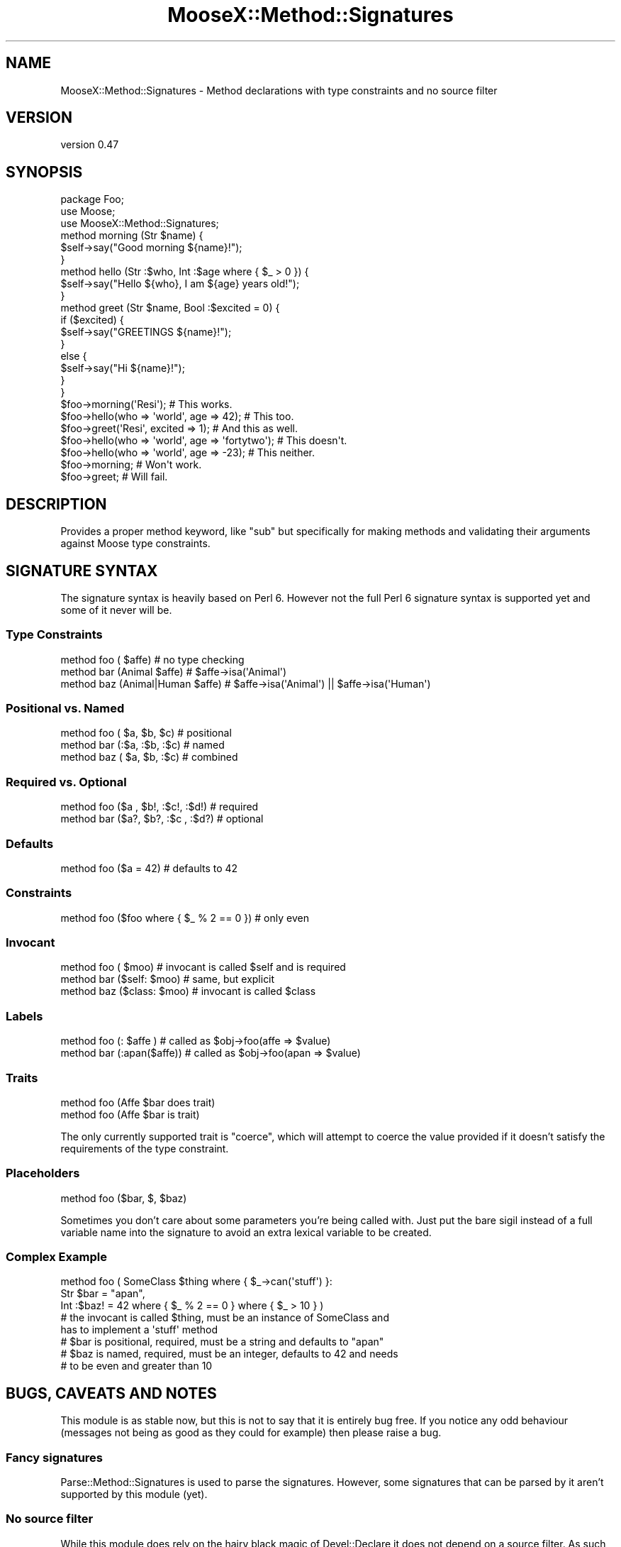 .\" Automatically generated by Pod::Man 2.27 (Pod::Simple 3.28)
.\"
.\" Standard preamble:
.\" ========================================================================
.de Sp \" Vertical space (when we can't use .PP)
.if t .sp .5v
.if n .sp
..
.de Vb \" Begin verbatim text
.ft CW
.nf
.ne \\$1
..
.de Ve \" End verbatim text
.ft R
.fi
..
.\" Set up some character translations and predefined strings.  \*(-- will
.\" give an unbreakable dash, \*(PI will give pi, \*(L" will give a left
.\" double quote, and \*(R" will give a right double quote.  \*(C+ will
.\" give a nicer C++.  Capital omega is used to do unbreakable dashes and
.\" therefore won't be available.  \*(C` and \*(C' expand to `' in nroff,
.\" nothing in troff, for use with C<>.
.tr \(*W-
.ds C+ C\v'-.1v'\h'-1p'\s-2+\h'-1p'+\s0\v'.1v'\h'-1p'
.ie n \{\
.    ds -- \(*W-
.    ds PI pi
.    if (\n(.H=4u)&(1m=24u) .ds -- \(*W\h'-12u'\(*W\h'-12u'-\" diablo 10 pitch
.    if (\n(.H=4u)&(1m=20u) .ds -- \(*W\h'-12u'\(*W\h'-8u'-\"  diablo 12 pitch
.    ds L" ""
.    ds R" ""
.    ds C` ""
.    ds C' ""
'br\}
.el\{\
.    ds -- \|\(em\|
.    ds PI \(*p
.    ds L" ``
.    ds R" ''
.    ds C`
.    ds C'
'br\}
.\"
.\" Escape single quotes in literal strings from groff's Unicode transform.
.ie \n(.g .ds Aq \(aq
.el       .ds Aq '
.\"
.\" If the F register is turned on, we'll generate index entries on stderr for
.\" titles (.TH), headers (.SH), subsections (.SS), items (.Ip), and index
.\" entries marked with X<> in POD.  Of course, you'll have to process the
.\" output yourself in some meaningful fashion.
.\"
.\" Avoid warning from groff about undefined register 'F'.
.de IX
..
.nr rF 0
.if \n(.g .if rF .nr rF 1
.if (\n(rF:(\n(.g==0)) \{
.    if \nF \{
.        de IX
.        tm Index:\\$1\t\\n%\t"\\$2"
..
.        if !\nF==2 \{
.            nr % 0
.            nr F 2
.        \}
.    \}
.\}
.rr rF
.\"
.\" Accent mark definitions (@(#)ms.acc 1.5 88/02/08 SMI; from UCB 4.2).
.\" Fear.  Run.  Save yourself.  No user-serviceable parts.
.    \" fudge factors for nroff and troff
.if n \{\
.    ds #H 0
.    ds #V .8m
.    ds #F .3m
.    ds #[ \f1
.    ds #] \fP
.\}
.if t \{\
.    ds #H ((1u-(\\\\n(.fu%2u))*.13m)
.    ds #V .6m
.    ds #F 0
.    ds #[ \&
.    ds #] \&
.\}
.    \" simple accents for nroff and troff
.if n \{\
.    ds ' \&
.    ds ` \&
.    ds ^ \&
.    ds , \&
.    ds ~ ~
.    ds /
.\}
.if t \{\
.    ds ' \\k:\h'-(\\n(.wu*8/10-\*(#H)'\'\h"|\\n:u"
.    ds ` \\k:\h'-(\\n(.wu*8/10-\*(#H)'\`\h'|\\n:u'
.    ds ^ \\k:\h'-(\\n(.wu*10/11-\*(#H)'^\h'|\\n:u'
.    ds , \\k:\h'-(\\n(.wu*8/10)',\h'|\\n:u'
.    ds ~ \\k:\h'-(\\n(.wu-\*(#H-.1m)'~\h'|\\n:u'
.    ds / \\k:\h'-(\\n(.wu*8/10-\*(#H)'\z\(sl\h'|\\n:u'
.\}
.    \" troff and (daisy-wheel) nroff accents
.ds : \\k:\h'-(\\n(.wu*8/10-\*(#H+.1m+\*(#F)'\v'-\*(#V'\z.\h'.2m+\*(#F'.\h'|\\n:u'\v'\*(#V'
.ds 8 \h'\*(#H'\(*b\h'-\*(#H'
.ds o \\k:\h'-(\\n(.wu+\w'\(de'u-\*(#H)/2u'\v'-.3n'\*(#[\z\(de\v'.3n'\h'|\\n:u'\*(#]
.ds d- \h'\*(#H'\(pd\h'-\w'~'u'\v'-.25m'\f2\(hy\fP\v'.25m'\h'-\*(#H'
.ds D- D\\k:\h'-\w'D'u'\v'-.11m'\z\(hy\v'.11m'\h'|\\n:u'
.ds th \*(#[\v'.3m'\s+1I\s-1\v'-.3m'\h'-(\w'I'u*2/3)'\s-1o\s+1\*(#]
.ds Th \*(#[\s+2I\s-2\h'-\w'I'u*3/5'\v'-.3m'o\v'.3m'\*(#]
.ds ae a\h'-(\w'a'u*4/10)'e
.ds Ae A\h'-(\w'A'u*4/10)'E
.    \" corrections for vroff
.if v .ds ~ \\k:\h'-(\\n(.wu*9/10-\*(#H)'\s-2\u~\d\s+2\h'|\\n:u'
.if v .ds ^ \\k:\h'-(\\n(.wu*10/11-\*(#H)'\v'-.4m'^\v'.4m'\h'|\\n:u'
.    \" for low resolution devices (crt and lpr)
.if \n(.H>23 .if \n(.V>19 \
\{\
.    ds : e
.    ds 8 ss
.    ds o a
.    ds d- d\h'-1'\(ga
.    ds D- D\h'-1'\(hy
.    ds th \o'bp'
.    ds Th \o'LP'
.    ds ae ae
.    ds Ae AE
.\}
.rm #[ #] #H #V #F C
.\" ========================================================================
.\"
.IX Title "MooseX::Method::Signatures 3pm"
.TH MooseX::Method::Signatures 3pm "2013-12-14" "perl v5.18.4" "User Contributed Perl Documentation"
.\" For nroff, turn off justification.  Always turn off hyphenation; it makes
.\" way too many mistakes in technical documents.
.if n .ad l
.nh
.SH "NAME"
MooseX::Method::Signatures \- Method declarations with type constraints and no source filter
.SH "VERSION"
.IX Header "VERSION"
version 0.47
.SH "SYNOPSIS"
.IX Header "SYNOPSIS"
.Vb 1
\&    package Foo;
\&
\&    use Moose;
\&    use MooseX::Method::Signatures;
\&
\&    method morning (Str $name) {
\&        $self\->say("Good morning ${name}!");
\&    }
\&
\&    method hello (Str :$who, Int :$age where { $_ > 0 }) {
\&        $self\->say("Hello ${who}, I am ${age} years old!");
\&    }
\&
\&    method greet (Str $name, Bool :$excited = 0) {
\&        if ($excited) {
\&            $self\->say("GREETINGS ${name}!");
\&        }
\&        else {
\&            $self\->say("Hi ${name}!");
\&        }
\&    }
\&
\&    $foo\->morning(\*(AqResi\*(Aq);                          # This works.
\&
\&    $foo\->hello(who => \*(Aqworld\*(Aq, age => 42);         # This too.
\&
\&    $foo\->greet(\*(AqResi\*(Aq, excited => 1);              # And this as well.
\&
\&    $foo\->hello(who => \*(Aqworld\*(Aq, age => \*(Aqfortytwo\*(Aq); # This doesn\*(Aqt.
\&
\&    $foo\->hello(who => \*(Aqworld\*(Aq, age => \-23);        # This neither.
\&
\&    $foo\->morning;                                  # Won\*(Aqt work.
\&
\&    $foo\->greet;                                    # Will fail.
.Ve
.SH "DESCRIPTION"
.IX Header "DESCRIPTION"
Provides a proper method keyword, like \*(L"sub\*(R" but specifically for making methods
and validating their arguments against Moose type constraints.
.SH "SIGNATURE SYNTAX"
.IX Header "SIGNATURE SYNTAX"
The signature syntax is heavily based on Perl 6. However not the full Perl 6
signature syntax is supported yet and some of it never will be.
.SS "Type Constraints"
.IX Subsection "Type Constraints"
.Vb 3
\&    method foo (             $affe) # no type checking
\&    method bar (Animal       $affe) # $affe\->isa(\*(AqAnimal\*(Aq)
\&    method baz (Animal|Human $affe) # $affe\->isa(\*(AqAnimal\*(Aq) || $affe\->isa(\*(AqHuman\*(Aq)
.Ve
.SS "Positional vs. Named"
.IX Subsection "Positional vs. Named"
.Vb 3
\&    method foo ( $a,  $b,  $c) # positional
\&    method bar (:$a, :$b, :$c) # named
\&    method baz ( $a,  $b, :$c) # combined
.Ve
.SS "Required vs. Optional"
.IX Subsection "Required vs. Optional"
.Vb 2
\&    method foo ($a , $b!, :$c!, :$d!) # required
\&    method bar ($a?, $b?, :$c , :$d?) # optional
.Ve
.SS "Defaults"
.IX Subsection "Defaults"
.Vb 1
\&    method foo ($a = 42) # defaults to 42
.Ve
.SS "Constraints"
.IX Subsection "Constraints"
.Vb 1
\&    method foo ($foo where { $_ % 2 == 0 }) # only even
.Ve
.SS "Invocant"
.IX Subsection "Invocant"
.Vb 3
\&    method foo (        $moo) # invocant is called $self and is required
\&    method bar ($self:  $moo) # same, but explicit
\&    method baz ($class: $moo) # invocant is called $class
.Ve
.SS "Labels"
.IX Subsection "Labels"
.Vb 2
\&    method foo (:     $affe ) # called as $obj\->foo(affe => $value)
\&    method bar (:apan($affe)) # called as $obj\->foo(apan => $value)
.Ve
.SS "Traits"
.IX Subsection "Traits"
.Vb 2
\&    method foo (Affe $bar does trait)
\&    method foo (Affe $bar is trait)
.Ve
.PP
The only currently supported trait is \f(CW\*(C`coerce\*(C'\fR, which will attempt to coerce
the value provided if it doesn't satisfy the requirements of the type
constraint.
.SS "Placeholders"
.IX Subsection "Placeholders"
.Vb 1
\&    method foo ($bar, $, $baz)
.Ve
.PP
Sometimes you don't care about some parameters you're being called with. Just put
the bare sigil instead of a full variable name into the signature to avoid an
extra lexical variable to be created.
.SS "Complex Example"
.IX Subsection "Complex Example"
.Vb 3
\&    method foo ( SomeClass $thing where { $_\->can(\*(Aqstuff\*(Aq) }:
\&                 Str  $bar  = "apan",
\&                 Int :$baz! = 42 where { $_ % 2 == 0 } where { $_ > 10 } )
\&
\&    # the invocant is called $thing, must be an instance of SomeClass and
\&           has to implement a \*(Aqstuff\*(Aq method
\&    # $bar is positional, required, must be a string and defaults to "apan"
\&    # $baz is named, required, must be an integer, defaults to 42 and needs
\&    #      to be even and greater than 10
.Ve
.SH "BUGS, CAVEATS AND NOTES"
.IX Header "BUGS, CAVEATS AND NOTES"
This module is as stable now, but this is not to say that it is entirely bug
free. If you notice any odd behaviour (messages not being as good as they could
for example) then please raise a bug.
.SS "Fancy signatures"
.IX Subsection "Fancy signatures"
Parse::Method::Signatures is used to parse the signatures. However, some
signatures that can be parsed by it aren't supported by this module (yet).
.SS "No source filter"
.IX Subsection "No source filter"
While this module does rely on the hairy black magic of Devel::Declare it
does not depend on a source filter. As such, it doesn't try to parse and
rewrite your source code and there should be no weird side effects.
.PP
Devel::Declare only effects compilation. After that, it's a normal subroutine.
As such, for all that hairy magic, this module is surprisingly stable.
.SS "What about regular subroutines?"
.IX Subsection "What about regular subroutines?"
Devel::Declare cannot yet change the way \f(CW\*(C`sub\*(C'\fR behaves. However, the
signatures module can. Right now it only provides very basic
signatures, but it's extendable enough that plugging MooseX::Method::Signatures
signatures into that should be quite possible.
.SS "What about the return value?"
.IX Subsection "What about the return value?"
Type constraints for return values can be declared using
.PP
.Vb 1
\&  method foo (Int $x, Str $y) returns (Bool) { ... }
.Ve
.PP
however, this feature only works with scalar return values and is still
considered to be experimental.
.SS "Interaction with Moose::Role"
.IX Subsection "Interaction with Moose::Role"
\fIMethods not seen by a role's \f(CI\*(C`requires\*(C'\fI\fR
.IX Subsection "Methods not seen by a role's requires"
.PP
Because the processing of the MooseX::Method::Signatures
\&\f(CW\*(C`method\*(C'\fR and the Moose \f(CW\*(C`with\*(C'\fR keywords are both
done at runtime, it can happen that a role will require
a method before it is declared (which will cause
Moose to complain very loudly and abort the program).
.PP
For example, the following will not work:
.PP
.Vb 1
\&    # in file Canine.pm
\&
\&    package Canine;
\&
\&    use Moose;
\&    use MooseX::Method::Signatures;
\&
\&    with \*(AqWatchdog\*(Aq;
\&
\&    method bark { print "Woof!\en"; }
\&
\&    1;
\&
\&
\&    # in file Watchdog.pm
\&
\&    package Watchdog;
\&
\&    use Moose::Role;
\&
\&    requires \*(Aqbark\*(Aq;  # will assert! evaluated before \*(Aqmethod\*(Aq is processed
\&
\&    sub warn_intruder {
\&        my $self = shift;
\&        my $intruder = shift;
\&
\&        $self\->bark until $intruder\->gone;
\&    }
\&
\&    1;
.Ve
.PP
A workaround for this problem is to use \f(CW\*(C`with\*(C'\fR only
after the methods have been defined.  To take our previous
example, \fBCanine\fR could be reworked thus:
.PP
.Vb 1
\&    package Canine;
\&
\&    use Moose;
\&    use MooseX::Method::Signatures;
\&
\&    method bark { print "Woof!\en"; }
\&
\&    with \*(AqWatchdog\*(Aq;
\&
\&    1;
.Ve
.PP
A better solution is to use MooseX::Declare instead of plain
MooseX::Method::Signatures. It defers application of roles until the end
of the class definition. With it, our example would becomes:
.PP
.Vb 1
\&    # in file Canine.pm
\&
\&    use MooseX::Declare;
\&
\&    class Canine with Watchdog {
\&        method bark { print "Woof!\en"; }
\&    }
\&
\&    1;
\&
\&    # in file Watchdog.pm
\&
\&    use MooseX::Declare;
\&
\&    role Watchdog {
\&        requires \*(Aqbark\*(Aq;
\&
\&        method warn_intruder ( $intruder ) {
\&            $self\->bark until $intruder\->gone;
\&        }
\&    }
\&
\&    1;
.Ve
.PP
\fI\fISubroutine redefined\fI warnings\fR
.IX Subsection "Subroutine redefined warnings"
.PP
When composing a Moose::Role into a class that uses
MooseX::Method::Signatures, you may get a \*(L"Subroutine redefined\*(R"
warning. This happens when both the role and the class define a
method/subroutine of the same name. (The way roles work, the one
defined in the class takes precedence.) To eliminate this warning,
make sure that your \f(CW\*(C`with\*(C'\fR declaration happens after any
method/subroutine declarations that may have the same name as a
method/subroutine within a role.
.SH "CAVEATS"
.IX Header "CAVEATS"
You are encouraged to read the \*(L"\s-1WARNING\*(R"\s0 in MooseX::Declare.
.SH "SEE ALSO"
.IX Header "SEE ALSO"
MooseX::Declare
.PP
Method::Signatures::Simple
.PP
Method::Signatures
.PP
Devel::Declare
.PP
Parse::Method::Signatures
.PP
Moose
.PP
signatures
.SH "AUTHOR"
.IX Header "AUTHOR"
Florian Ragwitz <rafl@debian.org>
.SH "COPYRIGHT AND LICENSE"
.IX Header "COPYRIGHT AND LICENSE"
This software is copyright (c) 2013 by Florian Ragwitz.
.PP
This is free software; you can redistribute it and/or modify it under
the same terms as the Perl 5 programming language system itself.
.SH "CONTRIBUTORS"
.IX Header "CONTRIBUTORS"
.IP "\(bu" 4
Ash Berlin <ash@cpan.org>
.IP "\(bu" 4
Cory Watson <gphat@cpan.org>
.IP "\(bu" 4
Dagfinn Ilmari Mannsa\*oker <ilmari@ilmari.org>
.IP "\(bu" 4
Daniel Ruoso <daniel@ruoso.com>
.IP "\(bu" 4
Dave Rolsky <autarch@urth.org>
.IP "\(bu" 4
Hakim Cassimally <osfameron@cpan.org>
.IP "\(bu" 4
Jesse Luehrs <doy@tozt.net>
.IP "\(bu" 4
Jonathan Rockway <jon@jrock.us>
.IP "\(bu" 4
Jonathan Scott Duff <duff@pobox.com>
.IP "\(bu" 4
Justin Hunter <justin.d.hunter@gmail.com>
.IP "\(bu" 4
Karen Etheridge <ether@cpan.org>
.IP "\(bu" 4
Kent Fredric <kentfredric@gmail.com>
.IP "\(bu" 4
Lukas Mai <l.mai@web.de>
.IP "\(bu" 4
Maik Hentsche <maik.hentsche@amd.com>
.IP "\(bu" 4
Matt Kraai <kraai@ftbfs.org>
.IP "\(bu" 4
Nicholas Perez <nperez@cpan.org>
.IP "\(bu" 4
Rhesa Rozendaal <rhesa@cpan.org>
.IP "\(bu" 4
Ricardo \s-1SIGNES\s0 <rjbs@cpan.org>
.IP "\(bu" 4
Sebastian Willert <willert@cpan.org>
.IP "\(bu" 4
Steffen Schwigon <ss5@renormalist.net>
.IP "\(bu" 4
Yanick Champoux <yanick@babyl.dyndns.org>
